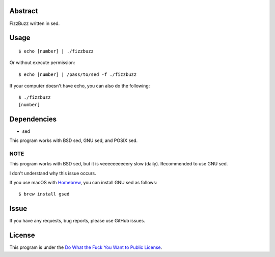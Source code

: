 Abstract
########

FizzBuzz written in sed.

Usage
#####

::

  $ echo [number] | ./fizzbuzz

Or without execute permission::

  $ echo [number] | /pass/to/sed -f ./fizzbuzz

If your computer doesn't have echo, you can also do the following::

  $ ./fizzbuzz
  [number]

Dependencies
############

* sed

This program works with BSD sed, GNU sed, and POSIX sed.

NOTE
****

This program works with BSD sed, but it is veeeeeeeeeery slow (daily). Recommended to use GNU sed.

I don't understand why this issue occurs.

If you use macOS with `Homebrew <https://brew.sh/>`_, you can install GNU sed as follows::

  $ brew install gsed

Issue
#####

If you have any requests, bug reports, please use GitHub issues.

License
#######

This program is under the `Do What the Fuck You Want to Public License <http://www.wtfpl.net/txt/copying/>`_.

